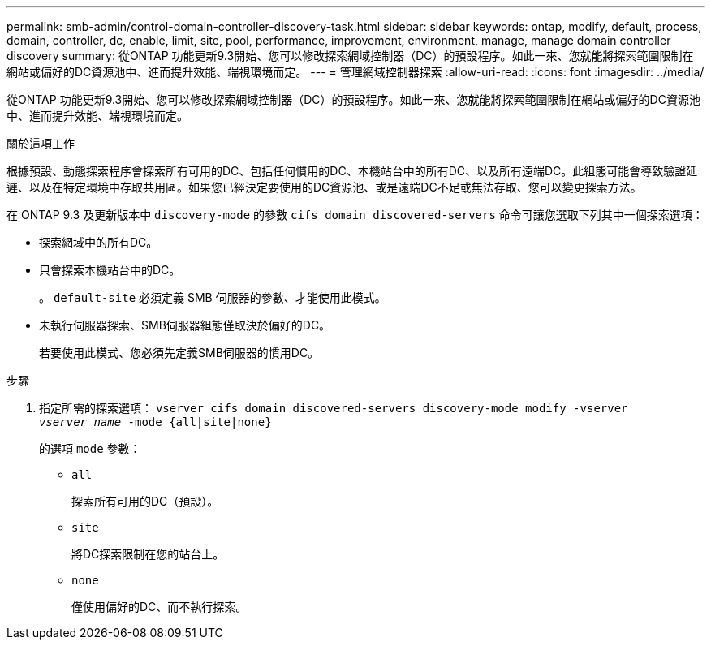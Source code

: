 ---
permalink: smb-admin/control-domain-controller-discovery-task.html 
sidebar: sidebar 
keywords: ontap, modify, default, process, domain, controller, dc, enable, limit, site, pool, performance, improvement, environment, manage, manage domain controller discovery 
summary: 從ONTAP 功能更新9.3開始、您可以修改探索網域控制器（DC）的預設程序。如此一來、您就能將探索範圍限制在網站或偏好的DC資源池中、進而提升效能、端視環境而定。 
---
= 管理網域控制器探索
:allow-uri-read: 
:icons: font
:imagesdir: ../media/


[role="lead"]
從ONTAP 功能更新9.3開始、您可以修改探索網域控制器（DC）的預設程序。如此一來、您就能將探索範圍限制在網站或偏好的DC資源池中、進而提升效能、端視環境而定。

.關於這項工作
根據預設、動態探索程序會探索所有可用的DC、包括任何慣用的DC、本機站台中的所有DC、以及所有遠端DC。此組態可能會導致驗證延遲、以及在特定環境中存取共用區。如果您已經決定要使用的DC資源池、或是遠端DC不足或無法存取、您可以變更探索方法。

在 ONTAP 9.3 及更新版本中 `discovery-mode` 的參數 `cifs domain discovered-servers` 命令可讓您選取下列其中一個探索選項：

* 探索網域中的所有DC。
* 只會探索本機站台中的DC。
+
。 `default-site` 必須定義 SMB 伺服器的參數、才能使用此模式。

* 未執行伺服器探索、SMB伺服器組態僅取決於偏好的DC。
+
若要使用此模式、您必須先定義SMB伺服器的慣用DC。



.步驟
. 指定所需的探索選項： `vserver cifs domain discovered-servers discovery-mode modify -vserver _vserver_name_ -mode {all|site|none}`
+
的選項 `mode` 參數：

+
** `all`
+
探索所有可用的DC（預設）。

** `site`
+
將DC探索限制在您的站台上。

** `none`
+
僅使用偏好的DC、而不執行探索。




